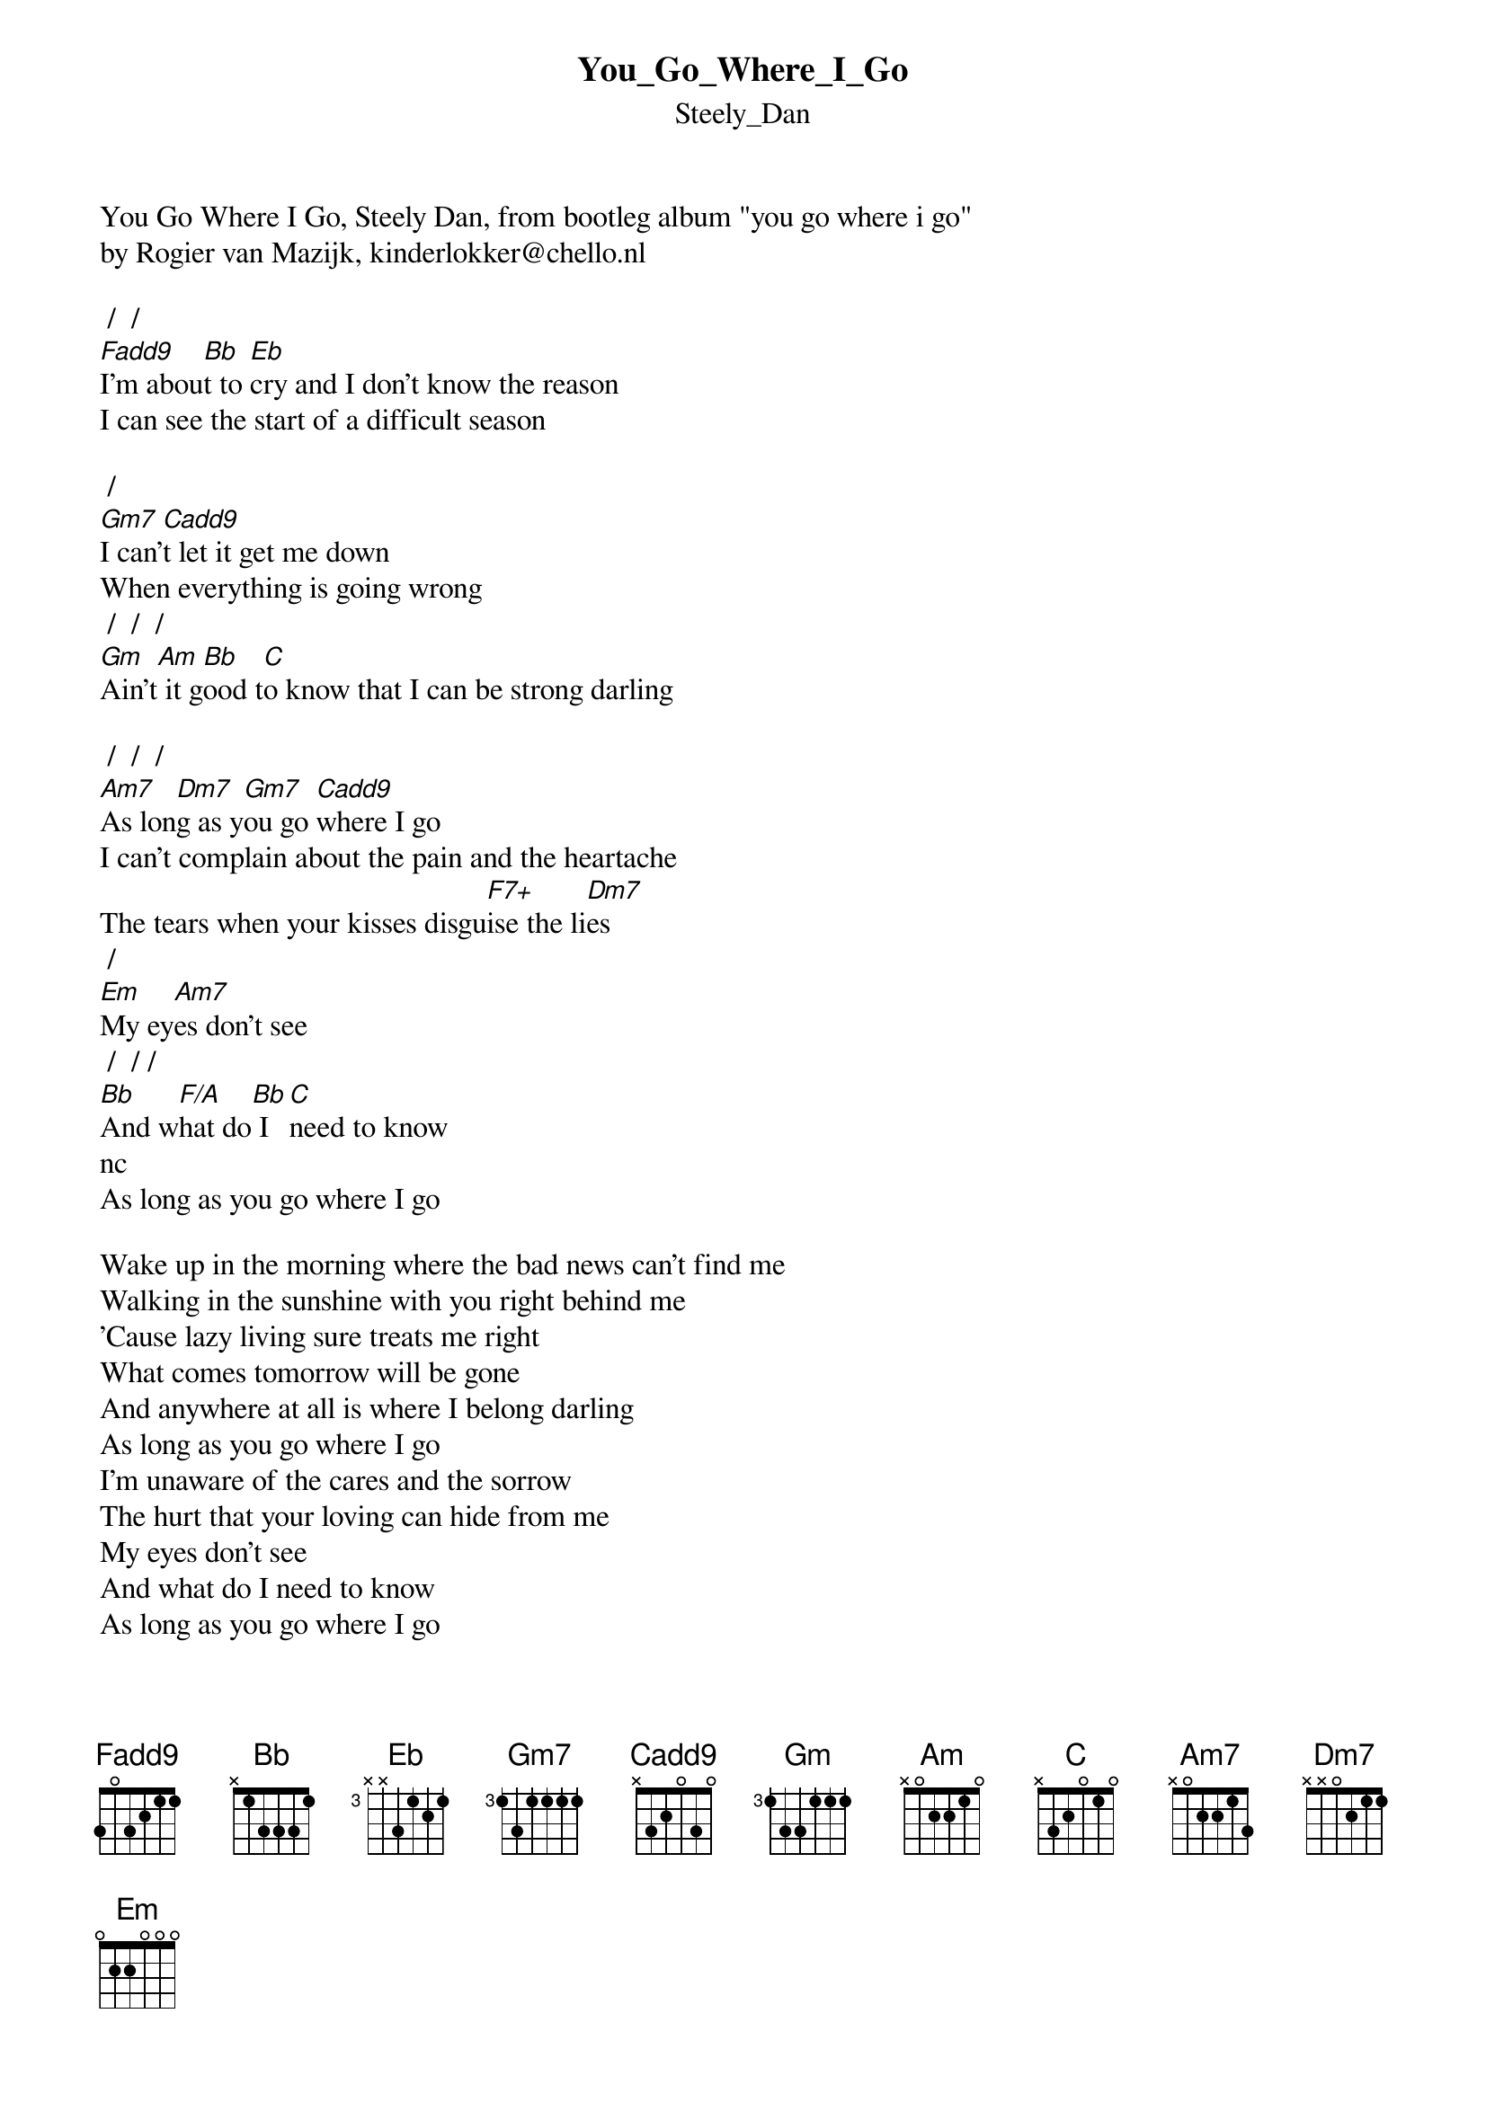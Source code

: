 {t: You_Go_Where_I_Go}
{st: Steely_Dan}
You Go Where I Go, Steely Dan, from bootleg album "you go where i go"
by Rogier van Mazijk, kinderlokker@chello.nl

 /  / 
[Fadd9]I'm abou[Bb]t to [Eb]cry and I don't know the reason
I can see the start of a difficult season

 / 
[Gm7]I can'[Cadd9]t let it get me down
When everything is going wrong
 /  /  / 
[Gm]Ain't[Am] it g[Bb]ood t[C]o know that I can be strong darling

 /  /  / 
[Am7]As lon[Dm7]g as y[Gm7]ou go [Cadd9]where I go
I can't complain about the pain and the heartache
The tears when your kisses disgu[F7+]ise the li[Dm7]es 
 / 
[Em]My ey[Am7]es don't see
 /  / /
[Bb]And w[F/A]hat do[Bb] I [C]need to know
nc
As long as you go where I go

Wake up in the morning where the bad news can't find me
Walking in the sunshine with you right behind me
'Cause lazy living sure treats me right
What comes tomorrow will be gone
And anywhere at all is where I belong darling
As long as you go where I go
I'm unaware of the cares and the sorrow
The hurt that your loving can hide from me
My eyes don't see
And what do I need to know
As long as you go where I go
